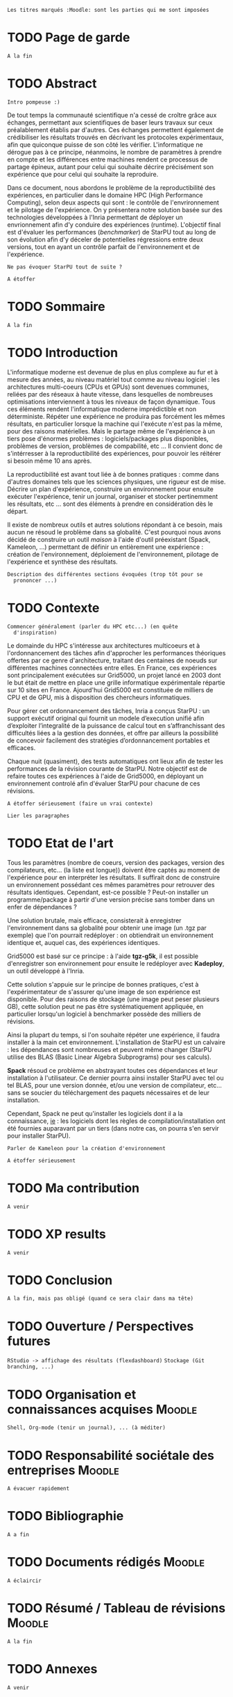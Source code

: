 =Les titres marqués :Moodle: sont les parties qui me sont imposées=

* TODO Page de garde
  =A la fin=

* TODO Abstract
  =Intro pompeuse :)=

  De tout temps la communauté scientifique n'a cessé de croître grâce
  aux échanges, permettant aux scientifiques de baser leurs travaux
  sur ceux préalablement établis par d'autres. Ces échanges permettent
  également de crédibiliser les résultats trouvés en décrivant les protocoles
  expérimentaux, afin que quiconque puisse de son côté les
  vérifier. L'informatique ne dérogue pas à ce principe, néanmoins,
  le nombre de paramètres à prendre en compte et les différences entre
  machines rendent ce processus de partage épineux, autant pour celui
  qui souhaite décrire précisément son expérience que pour celui qui
  souhaite la reproduire.

  Dans ce document, nous abordons le problème de la reproductibilité
  des expériences, en particulier dans le domaine HPC (High
  Performance Computing), selon deux aspects qui sont : le contrôle de
  l'envrironnement et le pilotage de l'expérience. On y présentera
  notre solution basée sur des technologies développées à l'Inria
  permettant de déployer un envrionnement afin d'y conduire des
  expériences (runtime). L'objectif final est d'évaluer les
  performances (/benchmarker/) de StarPU tout au long de son évolution
  afin d'y déceler de potentielles régressions entre deux versions,
  tout en ayant un contrôle parfait de l'environnement et de
  l'expérience.

  =Ne pas évoquer StarPU tout de suite ?=

  =A étoffer=
 
* TODO Sommaire
  =A la fin=

* TODO Introduction
  L'informatique moderne est devenue de plus en plus complexe au fur
  et à mesure des années, au niveau matériel tout comme au niveau
  logiciel : les architectures multi-coeurs (CPUs et GPUs) sont
  devenues communes, reliées par des réseaux à haute vitesse, dans
  lesquelles de nombreuses optimisations interviennent à tous les
  niveaux de façon dynamique. Tous ces éléments rendent
  l'informatique moderne imprédictible et non déterministe. Répéter
  une expérience ne produira pas forcément les mêmes résultats, en
  particulier lorsque la machine qui l'exécute n'est pas la même,
  pour des raisons matérielles. Mais le partage même de l'expérience
  à un tiers pose d'énormes problèmes : logiciels/packages plus
  disponibles, problèmes de version, problèmes de compabilité,
  etc ... Il convient donc de s'intérresser à la reproductibilité des
  expériences, pour pouvoir les réitérer si besoin même 10 ans après.
  
  La reproductibilité est avant tout liée à de bonnes pratiques :
  comme dans d'autres domaines tels que les sciences physiques, une
  rigueur est de mise. Décrire un plan d'expérience, construire un
  environnement pour ensuite exécuter l'expérience, tenir un journal,
  organiser et stocker pertinemment les résultats, etc ... sont des
  éléments à prendre en considération dès le départ.
  
  Il existe de nombreux outils et autres solutions répondant à ce
  besoin, mais aucun ne résoud le problème dans sa globalité. C'est
  pourquoi nous avons décidé de construire un outil /maison/ à l'aide
  d'outil préexistant (Spack, Kameleon, ...) permettant de définir un
  entièrement une expérience : création de l'environnement,
  déploiement de l'environnement, pilotage de l'expérience et synthèse
  des résultats.
  
  =Description des différentes sections évoquées (trop tôt pour se
  prononcer ...)=
   
* TODO Contexte
  =Commencer généralement (parler du HPC etc...) (en quête
  d'inspiration)=

  Le domainde du HPC s'intéresse aux architectures multicoeurs et à
  l'ordonnancement des tâches afin d'approcher les performances
  théoriques offertes par ce genre d'architecture, traitant des
  centaines de noeuds sur différentes machines connectées entre
  elles. En France, ces expériences sont principalement exécutées sur
  Grid5000, un projet lancé en 2003 dont le but était de mettre en
  place une grille informatique expérimentale répartie sur 10 sites en
  France. Ajourd'hui Grid5000 est constituée de milliers de CPU et de
  GPU, mis à disposition des chercheurs informatiques.

  Pour gérer cet ordonnancement des tâches, Inria a conçus StarPU : un
  support exécutif original qui fournit un modele d’execution unifié
  afin d’exploiter l’integralité de la puissance de calcul tout en
  s’affranchissant des difficultés liées a la gestion des
  données, et offre par ailleurs la possibilité de concevoir
  facilement des stratégies d’ordonnancement portables et efficaces.

  Chaque nuit (quasiment), des tests automatiques ont lieux afin de
  tester les performances de la révision courante de StarPU. Notre
  objectif est de refaire toutes ces expériences à l'aide de Grid5000, 
  en déployant un environnement controlé afin d'évaluer StarPU pour
  chacune de ces révisions.

  =A étoffer sérieusement (faire un vrai contexte)=

  =Lier les paragraphes=

* TODO Etat de l'art
  Tous les paramètres (nombre de coeurs, version des packages,
  version des compilateurs, etc... (la liste est longue)) doivent
  être captés au moment de l'expérience pour en interpréter les
  résultats. Il suffirait donc de construire un environnement
  possédant ces mêmes paramètres pour retrouver des résultats
  identiques. Cependant, est-ce possible ? Peut-on installer un
  programme/package à partir d'une version précise sans tomber
  dans un enfer de dépendances ?

  Une solution brutale, mais efficace, consisterait à enregistrer
  l'environnement dans sa globalité pour obtenir une image (un .tgz
  par exemple) que l'on pourrait redéployer : on obtiendrait un
  environnement identique et, auquel cas, des expériences identiques.

  Grid5000 est basé sur ce principe : à l'aide *tgz-g5k*, il est
  possible d'enregistrer son environnement pour ensuite le redéployer
  avec *Kadeploy*, un outil développé à l'Inria.

  Cette solution s'appuie sur le principe de bonnes pratiques, c'est à
  l'expérimentateur de s'assurer qu'une image de son expérience est
  disponible. Pour des raisons de stockage (une image peut peser
  plusieurs GB), cette solution peut ne pas être systématiquement
  appliquée, en particulier lorsqu'un logiciel à benchmarker possède
  des milliers de révisions.

  Ainsi la plupart du temps, si l'on souhaite répéter une expérience,
  il faudra installer à la main cet environnement. L'installation de
  StarPU est un calvaire : les dépendances sont nombreuses et peuvent
  même changer (StarPU utilise des BLAS (Basic Linear
  Algebra Subprograms) pour ses calculs).

  *Spack* résoud ce problème en abstrayant toutes ces dépendances et
  leur installation à l'utilisateur. Ce dernier pourra ainsi
  installer StarPU avec tel ou tel BLAS, pour une version donnée,
  et/ou une version de compilateur, etc... sans se soucier du
  téléchargement des paquets nécessaires et de leur installation.

  Cependant, Spack ne peut qu'installer les logiciels dont il a la
  connaissance, _ie_ : les logiciels dont les règles de
  compilation/installation ont été fournies auparavant par un tiers
  (dans notre cas, on pourra s'en servir pour installer StarPU).

  =Parler de Kameleon pour la création d'environnement=

  =A étoffer sérieusement=
  
* TODO Ma contribution
  =A venir=

* TODO XP results
  =A venir=

* TODO Conclusion
  =A la fin, mais pas obligé (quand ce sera clair dans ma tête)=

* TODO Ouverture / Perspectives futures
  =RStudio -> affichage des résultats (flexdashboard)=
  =Stockage (Git branching, ...)=

* TODO Organisation et connaissances acquises			     :Moodle:
  =Shell, Org-mode (tenir un journal), ... (à méditer)=

* TODO Responsabilité sociétale des entreprises			     :Moodle:
  =A évacuer rapidement=

* TODO Bibliographie
  =A a fin=

* TODO Documents rédigés					     :Moodle:
  =A éclaircir=

* TODO Résumé / Tableau de révisions				     :Moodle:
  =A la fin=

* TODO Annexes
  =A venir=
